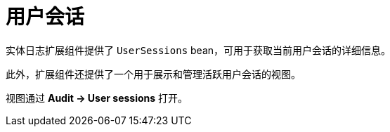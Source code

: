 = 用户会话

实体日志扩展组件提供了 `UserSessions` bean，可用于获取当前用户会话的详细信息。

此外，扩展组件还提供了一个用于展示和管理活跃用户会话的视图。

视图通过 *Audit → User sessions* 打开。
